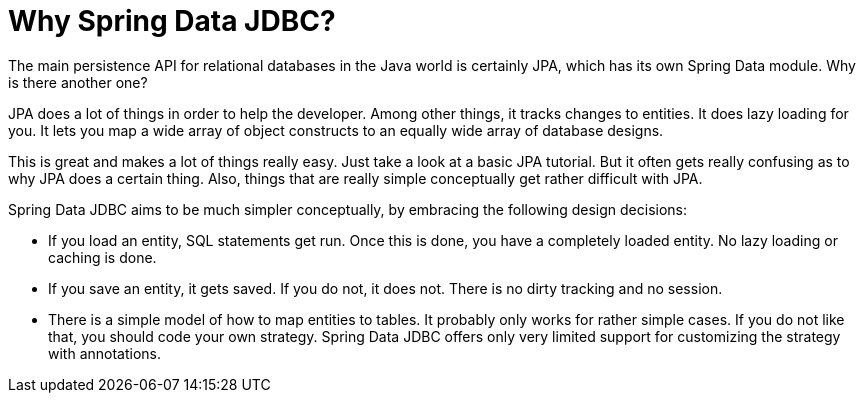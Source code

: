 [[jdbc.why]]
= Why Spring Data JDBC?

The main persistence API for relational databases in the Java world is certainly JPA, which has its own Spring Data module.
Why is there another one?

JPA does a lot of things in order to help the developer.
Among other things, it tracks changes to entities.
It does lazy loading for you.
It lets you map a wide array of object constructs to an equally wide array of database designs.

This is great and makes a lot of things really easy.
Just take a look at a basic JPA tutorial.
But it often gets really confusing as to why JPA does a certain thing.
Also, things that are really simple conceptually get rather difficult with JPA.

Spring Data JDBC aims to be much simpler conceptually, by embracing the following design decisions:

* If you load an entity, SQL statements get run.
Once this is done, you have a completely loaded entity.
No lazy loading or caching is done.

* If you save an entity, it gets saved.
If you do not, it does not.
There is no dirty tracking and no session.

* There is a simple model of how to map entities to tables.
It probably only works for rather simple cases.
If you do not like that, you should code your own strategy.
Spring Data JDBC offers only very limited support for customizing the strategy with annotations.

